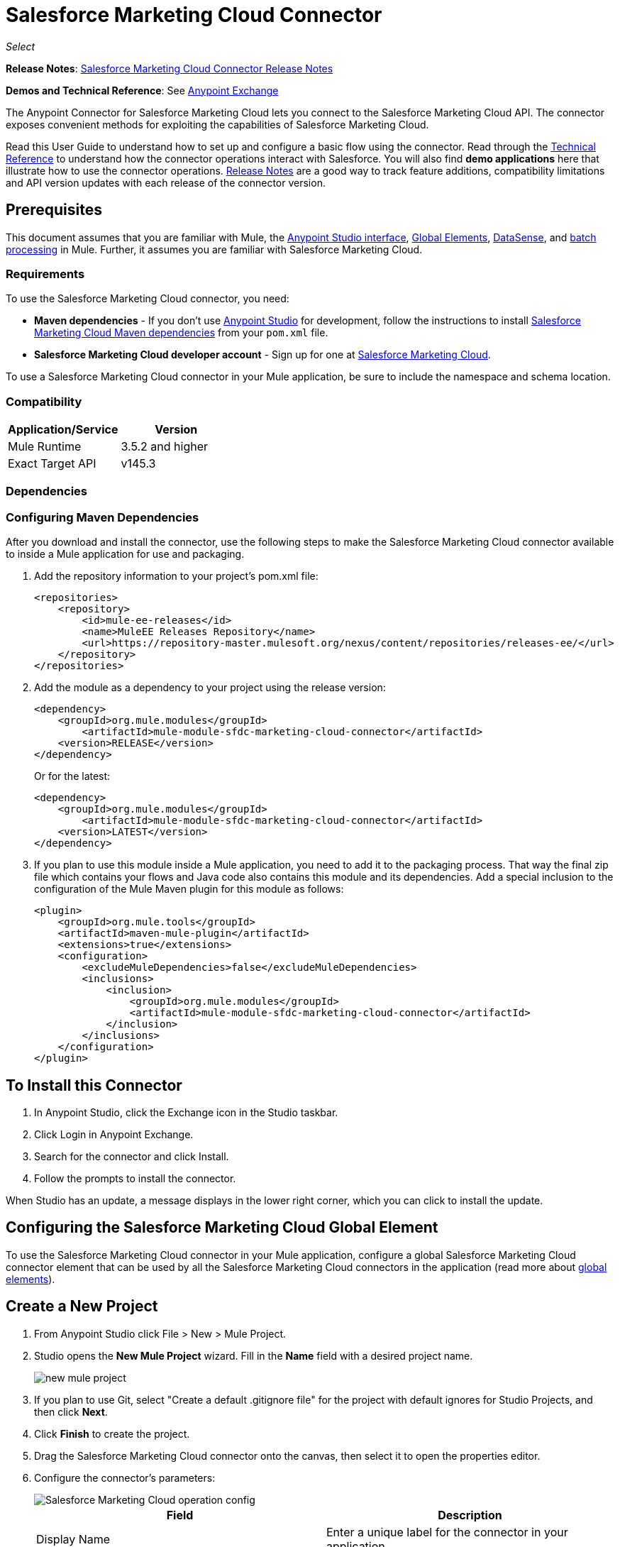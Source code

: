 = Salesforce Marketing Cloud Connector
:keywords: anypoint studio, connector, endpoint, salesforce, marketing, cloud, sfdc
:page-aliases: 3.7@mule-runtime::salesforce-marketing-cloud-connector.adoc

_Select_

*Release Notes*: xref:release-notes::connector/salesforce-marketing-cloud-connector-release-notes.adoc[Salesforce Marketing Cloud Connector Release Notes]

*Demos and Technical Reference*: See https://www.anypoint.mulesoft.com/exchange/?search=salesforce[Anypoint Exchange]

The Anypoint Connector for Salesforce Marketing Cloud lets you connect to the Salesforce Marketing Cloud API. The connector exposes convenient methods for exploiting the capabilities of Salesforce Marketing Cloud.

Read this User Guide to understand how to set up and configure a basic flow using the connector. Read through the http://mulesoft.github.io/mule3-salesforce-marketing-cloud-connector/[Technical Reference] to understand how the connector operations interact with Salesforce. You will also find *demo applications* here that illustrate how to use the connector operations. xref:release-notes::connector/salesforce-marketing-cloud-connector-release-notes.adoc[Release Notes] are a good way to track feature additions, compatibility limitations and API version updates with each release of the connector version.

== Prerequisites

This document assumes that you are familiar with Mule, the xref:5@studio::index.adoc[Anypoint Studio interface], xref:3.7@mule-runtime::global-elements.adoc[Global Elements], xref:5@studio::datasense.adoc[DataSense], and xref:3.7@mule-runtime::batch-processing.adoc[batch processing] in Mule. Further, it assumes you are familiar with Salesforce Marketing Cloud.

=== Requirements

To use the Salesforce Marketing Cloud connector, you need:

* *Maven dependencies* - If you don't use https://www.mulesoft.com/lp/dl/mule-esb-enterprise[Anypoint Studio] for development, follow the instructions to install <<Dependencies,Salesforce Marketing Cloud Maven dependencies>> from your `pom.xml` file.
* *Salesforce Marketing Cloud developer account* - Sign up for one at http://www.exacttarget.com/[Salesforce Marketing Cloud].

To use a Salesforce Marketing Cloud connector in your Mule application, be sure to include the namespace and schema location.

=== Compatibility

[%header,cols="2*"]
|===
|Application/Service |Version
|Mule Runtime |3.5.2 and higher
|Exact Target API |v145.3
|===

=== Dependencies

=== Configuring Maven Dependencies

After you download and install the connector, use the following steps to make the Salesforce Marketing Cloud connector available to inside a Mule application for use and packaging.

. Add the repository information to your project's pom.xml file:
+
[source,xml,linenums]
----
<repositories>
    <repository>
        <id>mule-ee-releases</id>
        <name>MuleEE Releases Repository</name>
        <url>https://repository-master.mulesoft.org/nexus/content/repositories/releases-ee/</url>
    </repository>
</repositories>
----

. Add the module as a dependency to your project using the release version:
+
[source,xml,linenums]
----
<dependency>
    <groupId>org.mule.modules</groupId>
        <artifactId>mule-module-sfdc-marketing-cloud-connector</artifactId>
    <version>RELEASE</version>
</dependency>
----
+
Or for the latest:
+
[source,xml,linenums]
----
<dependency>
    <groupId>org.mule.modules</groupId>
        <artifactId>mule-module-sfdc-marketing-cloud-connector</artifactId>
    <version>LATEST</version>
</dependency>
----
+
. If you plan to use this module inside a Mule application, you need to add it to the packaging process. That way the final zip file which contains your flows and Java code also contains this module and its dependencies. Add a special inclusion to the configuration of the Mule Maven plugin for this module as follows:
+
[source,xml,linenums]
----
<plugin>
    <groupId>org.mule.tools</groupId>
    <artifactId>maven-mule-plugin</artifactId>
    <extensions>true</extensions>
    <configuration>
        <excludeMuleDependencies>false</excludeMuleDependencies>
        <inclusions>
            <inclusion>
                <groupId>org.mule.modules</groupId>
                <artifactId>mule-module-sfdc-marketing-cloud-connector</artifactId>
            </inclusion>
        </inclusions>
    </configuration>
</plugin>
----

== To Install this Connector

. In Anypoint Studio, click the Exchange icon in the Studio taskbar.
. Click Login in Anypoint Exchange.
. Search for the connector and click Install.
. Follow the prompts to install the connector.

When Studio has an update, a message displays in the lower right corner, which you can click to install the update.

== Configuring the Salesforce Marketing Cloud Global Element

To use the Salesforce Marketing Cloud connector in your Mule application, configure a global Salesforce Marketing Cloud connector element that can be used by all the Salesforce Marketing Cloud connectors in the application (read more about xref:3.7@mule-runtime::global-elements.adoc[global elements]).

== Create a New Project

. From Anypoint Studio click File > New > Mule Project.
. Studio opens the *New Mule Project* wizard. Fill in the *Name* field with a desired project name.
+
image::new-mule-project.png[]
+
. If you plan to use Git, select "Create a default .gitignore file" for the project with default ignores for Studio Projects, and then click *Next*.
. Click *Finish* to create the project.
. Drag the Salesforce Marketing Cloud connector onto the canvas, then select it to open the properties editor.
. Configure the connector's parameters:
+
image::operation-config.png[Salesforce Marketing Cloud operation config]
+
[%header,frame=topbot]
|===
|Field |Description
|Display Name | Enter a unique label for the connector in your application.
|Connector Configuration | Select a global Salesforce Marketing Cloud connector element from the drop-down.
|Operation | Select an operation for the connector to perform.
|===
+
. Save your configurations.

=== Salesforce Marketing Cloud Connector Authentication

To access the data in a Salesforce instance, authenticate using "Basic authentication".

All you need to do in order to use "Basic Authentication" is to provide your credentials in a global configuration element, then reference the global configuration in any Salesforce Marketing Cloud connector in your application. If you notice that you are getting connection timeouts or read timeouts,
you can modify the *Connection Timeout* and *Read Timeout* from the General Category, to increase those values.

.. Required parameters for Basic authentication:
+
image::salesforce-mktng-cloud-connector-config.png[Basic-Authentication]

... *Username*: Enter the username.
... *Password*:  Enter the password.
... *Endpoint*: Enter the address of the endpoint responsible for handling login requests
... *Read Timeout*: Specifies the amount of time, in milliseconds, that the consumer will wait for a response before it times out. Default value is 0 which means the value used by https://code.exacttarget.com/apis-sdks/fuel-sdks/[Fuel SDK] will
 be taken
... *Connection Timeout*: Specifies the amount of time, in milliseconds, that the consumer will attempt to establish a connection before it times out. Default value is 0 which means the value used by Fuel SDK will be taken

== Using the Connector

The *Salesforce Marketing Cloud connector* functions within a Mule application as a secure entrance through which you can access – and act upon – your organization's information in Salesforce Marketing Cloud.

Using the connector, your application can perform several operations that Salesforce Marketing Cloud exposes via web services. When building an application that connects with Salesforce Marketing Cloud, for example, an application to create new Subscribers into a List, you don't have to go through the effort of custom-coding (and securing!) a connection. Rather, you can just drop a connector into your flow, configure a few connection details, then begin transferring data.

The real value of the Salesforce Marketing Cloud connector is in the way you use it at design-time in conjunction with other functionality available in Mule.

* *DataSense*: When enabled, xref:5@studio::datasense.adoc[DataSense] extracts metadata for Salesforce Marketing Cloud standard objects (APIObjects) to automatically determine the data type and format that your application must deliver to, or can expect from, Salesforce Marketing Cloud. By enabling this functionality (in the Global Salesforce Marketing Cloud connector element), Mule does the heavy lifting of discovering the type of data you must send to, or be prepared to receive from Salesforce Marketing Cloud.
* *Transform Message*: When this component is used in conjunction with a DataSense-enabled Salesforce Marketing Cloud connector, xref:5@studio::datamapper-user-guide-and-reference.adoc[DataWeave] can automatically extract APIObject metadata that you can use to visually map and/or transform to a different data format or structure. For example, if you configure a Salesforce Marketing Cloud connector in your application, then drop a Transform Message component after it, DataWeave uses the information that DataSense extracted to pre-populate the input values for mapping. In other words, DataSense makes sure that DataWeave _knows_ the data format and structure with which it must work so you don't have to figure it out manually. Moreover, DataWeave has a scripting language that let's you control the mapping between data types.
* *Batch Processing*: A xref:3.7@mule-runtime::batch-processing.adoc[batch job] is a block of code that splits messages into individual records, performs actions upon each record, then reports on the results and potentially pushes the processed output to other systems or queues. This functionality is particularly useful when working with streaming input or when engineering "near real-time" data integration with SaaS providers such as Salesforce Marketing Cloud.

At the time of release of version 1.0.0 of the Salesforce Marketing Cloud connector, it can only be used as an _outbound_ connector.

Use it as an outbound connector in your flow to push data into Salesforce Marketing Cloud by simply placing the connector in your flow at any point _after_ an inbound endpoint (see image below, top). Note that you can also use a Salesforce Marketing Cloud connector in a xref:3.7@mule-runtime::batch-processing.adoc[batch process] to push data to Salesforce Marketing Cloud in batches (see image below, bottom).

image::sfdc-mktng-outbound.png[]

image::sfdc-mktng-example-batch-output1.png[sfdc-mktng-example_batch_output1]

== Known Issues and Limitations

The Salesforce Marketing Cloud connector comes with a few caveats. If you are working with subclasses inside complex fields, trying to retrieve fields from a hierarchy or attempting to return an "Automation" object, read on.

=== Workaround to Provide a Subclass Type to a Complex Field

Some objects in Salesforce Marketing Cloud have complex fields belonging to a base class (for example, a Recurrence field)
In this particular case, DataSense is only able to bring up fields specific to a base class, but *you might want to use additional fields that belong to a subclass of that base class*.

[NOTE]
====
You can achieve this behavior by manually adding the desired fields inside the *Transform Message component*. Also, in order for Salesforce Marketing Cloud to know that you want to work with a subclass and recognize the fields you added, you must also add an extra field called *"concreteClassType"* of type String whose value is the *name of the subclass*.
====

Go to the <<Providing a Subclass as a Type to a Complex Field, Providing a Subclass as a Type to a Complex Field>> subsection, for an example detailing how to achieve this.


=== Retrieving Fields From a Hierarchy is Not Possible

The *Retrieve* operation allows you to retrieve records in a SQL query-like fashion.

[NOTE]
The Marketing Cloud API API has a limitation preventing retrieval of fields that are part of a hierarchy.

To better illustrate this issue, we will go through an example. The *Subscriber* object has a complex structure: +

image::subscriber-structure.png[]

The API only allows us to query fields on the first level, like *EmailAddress* or *SubscriberKey* but not fields like *Attributes.Name*

=== Server Results Containing an Automation Object Cause Exception to be Thrown

When performing an operation on an *Automation* object (like *Create* or *Delete*), the returned result will also contain the structure of the *Automation* object you acted upon.

[NOTE]
The problem is that the server also returns an additional field in the *Automation* called *"isPlatformObject"* that is not recognized by the WSDL.

To bypass this issue, make all operations that directly use an *Automation* object asynchronous. If the operation is asynchronous,
the immediate response of the operation will be something like *"Operation Queued"*.

Se the <<Asynchronous Operations,Asynchronous Operations>> subsection for further explanation on how to make operations asynchronous.


== Common Use Cases

The following are the common use cases for the Salesforce Marketing Cloud connector:

* Configure Create - Calls the "Configure" command with "Create" as the action attribute when connected to the Marketing Cloud SOAP web service.
* Configure Delete - Calls the "Configure" command with "Delete" as the action attribute when connected to the Marketing Cloud API SOAP web service.
* Configure Update - Calls the "Configure" command with "Update" as the action attribute when connected to the Marketing Cloud API SOAP web service.
* Create - Creates a new object on the Marketing Cloud API web server.
* Delete - Deletes an existing object on the Marketing Cloud API web server.
* Perform get max count - Calls the "Perform" command with "GetMaxCount" as the action attribute when connected to the Marketing Cloud API SOAP web service.
* Perform start - Sends a "Perform" command having "Start" as an action attribute when connected to the Marketing Cloud API SOAP web service.
* Perform stop - Sends a "Perform" command having "Stop" as an action attribute when connected to the Marketing Cloud API SOAP Web service.
* Retrieve - Retrieves objects from the Marketing Cloud API web server in a SQL query-like fashion.
* Schedule start - Calls the "Schedule" command with "Start" as the action attribute when connected to the Marketing Cloud API SOAP web service.
* Update - Updates an existing object on the Marketing Cloud API web server.
* Upsert - Creates an object if the object does not already exist, or delete an existing object on the Marketing Cloud API web server. This operation is achieved by using "Create" method of the Marketing Cloud API SOAP API.

=== Providing a Subclass as a Type to a Complex Field

Let's say we want to schedule an existing Automation to send emails to a list of subscribers once per minute.

In order to do this, we would input a Schedule Reference into the connector through a flow variable for example, to provide details about the schedule.

image::schedule-automation-main.png[Schedule Start interface]

Details such as how much time should pass between emails sent should go into a field called Recurrence.
The field Recurrence found in ScheduleDefinition, for example, is a complex field that has no structure:
image:recurrence.png[Recurrence DataWeave]

In order to specify that we want to work with a MinutelyRecurrence, and not a Recurrence, we must manually
add the fields belonging to the MinutelyRecurrence class, and add an
extra field called concreteClassType of type String whose value is the name of the subclass.

Here is how the mapping for the ScheduleDefinition would look in the flowVars for our example:

image::schedule-def-mapping.png[Schedule Definition]

Notice that the recurrence map has a field called minuteInterval that actually belongs to a subclass of Recurrence,
called MinutelyRecurrence.

In order for the connector to know that it is dealing with a MinutelyRecurrence object, we must also
add the extra concreteClassType field with MinutelyRecurrence as the value.

=== Asynchronous Operations

Most operations are synchronous by default, meaning that the connector waits for the result of the operation.

To specify that you want an operation to behave asynchronously, you must use the Options parameter from the operation. We show in an example
how this behavior can be achieved for the Create operation. This can also be done in a similar fashion for the other operations.

In this example we create a list of Automation objects to provide in the payload. Because Automation objects present an issue where the result of any
operation that directly works with this type of object throws an exception caused by the presence of an unknown field, we make the
operation asynchronous; this allows us to bypass this issue.

The CreateOptions parameter is responsible with making the call asynchronous. In our example, the CreateOptions is provided in a flowVars.

image::create-automation-main-screen.png[Create Automation]

This is how the mapping for CreateOptions looks in the flowVars. The field requestType determines the type of call (SYNCHRONOUS or ASYNCHORONOUS). The conversationID field assigns an unique identifier
to the asynchronous call.

Asynchronous calls can be grouped together using the conversationID, callsInConversation and sequenceCode fields (for example, if we want to make 5 asynchronous calls to the server, but we want them to execute together and we want to specify in which order to execute, we put the same conversationID to all of them, we put to callsInConversation the value 5, meaning that our group will have 5 calls, and sequenceCode is the order of the call in the group).

For this example, because we have a single call, we pass a value of 1 to callsInConversation and sequenceCode.

image::create-options.png[CreateOptions]

The Options parameter has more functionality that shown in this example. For further studying the capabilities of this
parameter, visit the http://help.exacttarget.com/en/technical_library/web_service_guide/objects/[Salesforce Marketing Cloud Objects] and look for the Option objects (for example, CreateOptions or DeleteOptions).

== Use Case - Creating an Object - Studio Visual Editor

image::sfdc-mktng-all-flow-unconfigured.png[Unconfigured All In One flow]

Create a new Mule Project by clicking on File > New > Mule Project. In the new project dialog box, the only thing you are required to enter is the name of the project. Click Finish.

image::new-mule-project.png[New project dialog]

Now let's create the flow. Navigate through the project's structure and double-click on *src/main/app/project-name.xml* and follow the steps below:

. Search for the File element in the palette.
. Drag the File element onto the canvas.
. Search for Transform Message and drag it after File.
. Search for Salesforce Marketing Cloud and drag it after Transform Message.
. Add a Logger after Salesforce Marketing Cloud.
. Let's start configuring each element. Double-click the File element.
+
image::file-component.jpg[File component]
+
. Click `...` next to the Path field.
. Choose a folder with the .csv file that you want to upload. You can download our example file and save it onto your local system.
+
link:{attachmentsdir}/DemoTestData.json[DemoTestData.json]
+
. Click  the File component and navigate to Metadata on the File component's menu on the left-hand side, then click on the Add metadata button.
+
image::file-metadata.png[File component's metadata]
.. Then click the "Edit" icon beside the newly created dropdown which shows "Output: Payload" as the value.
+
image::file-metadata-edit.png[pic of edit icon]
.. Now you should see something similar to this:
+
image::new-subscriber-metadata.png[Define new metadata for Subscriber]
+
.. Fill in the fields specified in the image above starting by selecting the "Create new type" radio button.
.. For "Type Id" enter "DemoMetadata".
.. From the dropdown under "Type Id" choose "Example".
.. Next to the above-mentioned dropdown browse to the test .json file you downloaded.
. Double-click  Salesforce Marketing Cloud connector.
. Click  the plus sign next to the Connector Configuration dropdown.
. The global element properties pop-up prompts you for information required for basic authentication. For more info see the <<Installing and Configuring,Installing and Configuring>> section.
. In the Connection section enter the username and password credentials used to access the Salesforce Marketing Cloud instance or reference them using the "placeholders" you may have set in a xref:3.7@mule-runtime::configuring-properties.adoc#properties-files[properties file].
. Click OK to return to the Salesforce Marketing Cloud tab.
. From the Operation dropdown in the Basic Settings section choose Create.
. From the Object Type dropdown in the General section choose `<Object Type to Create>` (for example, Subscriber if you use the test file provided above).
.. For this example create an object of type Subscriber. Your connector's configuration should be complete.
+
image::sfdc-mktng-props.png[]
+
. Double-click on the Transform Message* element.
. Link "EmailAddress" field from input to the "EmailAddress" field from output.
. Link "SubscriberKey" field from input to the "SubscriberKey" field from output.
+
image::subscriber-transform-config.png[Subscriber Transformer message]
+
. Double-click  the Logger component.
. In the "Message" field enter the text "Creation done." Now the application can be deployed.
. Run the application in Anypoint Studio (Right-click on the project name > Run As > Mule Application). Monitor the Studio console for the "Creation done." message and ensure the new objects were created in the Salesforce Marketing Cloud.

[NOTE]
For other entities you can use a similar flow but you have to change the "Object Type" in the "Salesforce Marketing Cloud" to the name of the object that you are going to create, and re-map fields on the Transform Message component as needed. "Upload" and "Delete" could be configured in exactly the same way.

== Use Case - Creating an Object - XML Editor

Following the below steps, you should end up with the same functioning application as illustrated in the Studio Visual Editor tab. Reference the full XML configuration for this app by skipping to the <<Complete Flow XML,Complete Flow XML>>.

. Add a `context:property-placeholder` element to your project, then configure its attributes as follows:
+
[source,xml,linenums]
----
<context:property-placeholder location="mule-app.properties"/>
----

. Add a `sfdc-marketing-cloud:config` element to your project, then configure its attributes as follows:
+
[source,xml,linenums]
----
<sfdc-marketing-cloud:config name="Salesforce_Marketing_Cloud__Basic_Authentication" username="${config.username}" password="${config.password}" endpoint="${config.endpoint}" doc:name="Salesforce Marketing Cloud: Basic Authentication"/>
----

. Add a Flow element to your project, then configure its attributes as follows:
+
[source,xml,linenums]
----
<flow name="usecase1Flow">
</flow>
----

. Inside the flow tag add a `file:inbound-endpoint` element to your project, then configure its attributes as follows:
+
[source,xml,linenums]
----
<file:inbound-endpoint responseTimeout="10000" doc:name="File" moveToDirectory="src/main/resources/processed" path="src/main/resources/input"/>
----

. Inside the flow tag add a `dw:transform-message` element to your project, then configure its attributes as follows:
+
[source,xml,linenums]
----
<dw:transform-message doc:name="Transform Message">
            <dw:set-payload><![CDATA[%dw 1.0
%output application/java
---
{
}]]></dw:set-payload>
</dw:transform-message>
----

. Inside the flow tag add a `sfdc-marketing-cloud:create` element to your project, then configure its attributes as follows:
+
[source,xml,linenums]
----
<sfdc-marketing-cloud:create config-ref="Salesforce_Marketing_Cloud__Basic_Authentication" objectType="Subscriber" doc:name="Salesforce Marketing Cloud"/>
----

. Inside the flow tag add a `sfdc-marketing-cloud:create` element to your project, then configure its attributes as follows:
+
[source,xml,linenums]
----
<logger level="INFO" doc:name="Logger" message="Creation done."/>
----


== Complete Flow XML

You may check your code against the complete application's XML representation, shown below.

[source,xml,linenums]
----
<?xml version="1.0" encoding="UTF-8"?>

<mule xmlns:context="http://www.springframework.org/schema/context" xmlns:file="http://www.mulesoft.org/schema/mule/file" xmlns:dw="http://www.mulesoft.org/schema/mule/ee/dw" xmlns:sfdc-marketing-cloud="http://www.mulesoft.org/schema/mule/sfdc-marketing-cloud" xmlns="http://www.mulesoft.org/schema/mule/core" xmlns:doc="http://www.mulesoft.org/schema/mule/documentation"
	xmlns:spring="http://www.springframework.org/schema/beans"
	xmlns:xsi="http://www.w3.org/2001/XMLSchema-instance"
	xsi:schemaLocation="http://www.springframework.org/schema/context http://www.springframework.org/schema/context/spring-context-current.xsd
http://www.springframework.org/schema/beans http://www.springframework.org/schema/beans/spring-beans-current.xsd
http://www.mulesoft.org/schema/mule/core http://www.mulesoft.org/schema/mule/core/current/mule.xsd
http://www.mulesoft.org/schema/mule/sfdc-marketing-cloud http://www.mulesoft.org/schema/mule/sfdc-marketing-cloud/current/mule-sfdc-marketing-cloud.xsd
http://www.mulesoft.org/schema/mule/file http://www.mulesoft.org/schema/mule/file/current/mule-file.xsd
http://www.mulesoft.org/schema/mule/ee/dw http://www.mulesoft.org/schema/mule/ee/dw/current/dw.xsd">
	<context:property-placeholder location="mule-app.properties"/>
    <sfdc-marketing-cloud:config name="Salesforce_Marketing_Cloud__Basic_Authentication" username="${config.username}" password="${config.password}" endpoint="${config.endpoint}" doc:name="Salesforce Marketing Cloud: Basic Authentication"/>
    <flow name="usecase1Flow">
        <file:inbound-endpoint responseTimeout="10000" doc:name="File" moveToDirectory="src/main/resources/processed" path="src/main/resources/input"/>
        <dw:transform-message doc:name="Transform Message">
            <dw:set-payload><![CDATA[%dw 1.0
%output application/java
---
{
}]]></dw:set-payload>
        </dw:transform-message>
        <sfdc-marketing-cloud:create config-ref="Salesforce_Marketing_Cloud__Basic_Authentication" objectType="Subscriber" doc:name="Salesforce Marketing Cloud"/>
        <logger level="INFO" doc:name="Logger"/>
    </flow>
</mule>
----

== See Also

* Access http://mulesoft.github.io/mule3-salesforce-marketing-cloud-connector/[full technical reference documentation] for the Salesforce Marketing Cloud connector.
* Read more about xref:3.7@mule-runtime::anypoint-connectors.adoc[Anypoint Connectors].
* Read more about xref:3.7@mule-runtime::batch-processing.adoc[Batch Processing] in Mule.
* Access the http://help.exacttarget.com/en/technical_library/[Salesforce Marketing Cloud developer documentation] for detailed documentation on Salesforce Marketing Cloud objects and methods.
* https://www.mulesoft.com/exchange/org.mule.modules/mule-module-sfdc-marketing-cloud-connector/[Salesforce Marketing Cloud Connector on Exchange]
